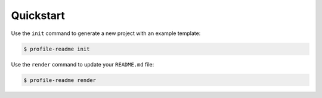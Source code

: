 Quickstart
==========

Use the ``init`` command to generate a new project with an example template:

.. code-block:: console

    $ profile-readme init

Use the ``render`` command to update your ``README.md`` file:

.. code-block:: console

    $ profile-readme render
